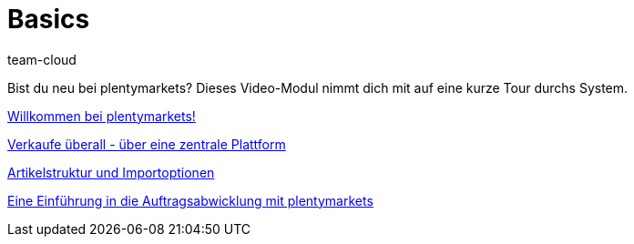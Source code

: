 = Basics
:page-index: false
:id: DV4REON
:author: team-cloud

Bist du neu bei plentymarkets? Dieses Video-Modul nimmt dich mit auf eine kurze Tour durchs System.

<<videos/basics/willkommen-bei-plentymarkets#, Willkommen bei plentymarkets!>>

xref:videos:verkaufe-ueberall.adoc#[Verkaufe überall - über eine zentrale Plattform]

xref:videos:artikelstruktur-importoptionen.adoc#[Artikelstruktur und Importoptionen]

xref:videos:einfuehrung-auftragsabwicklung.adoc#[Eine Einführung in die Auftragsabwicklung mit plentymarkets]
